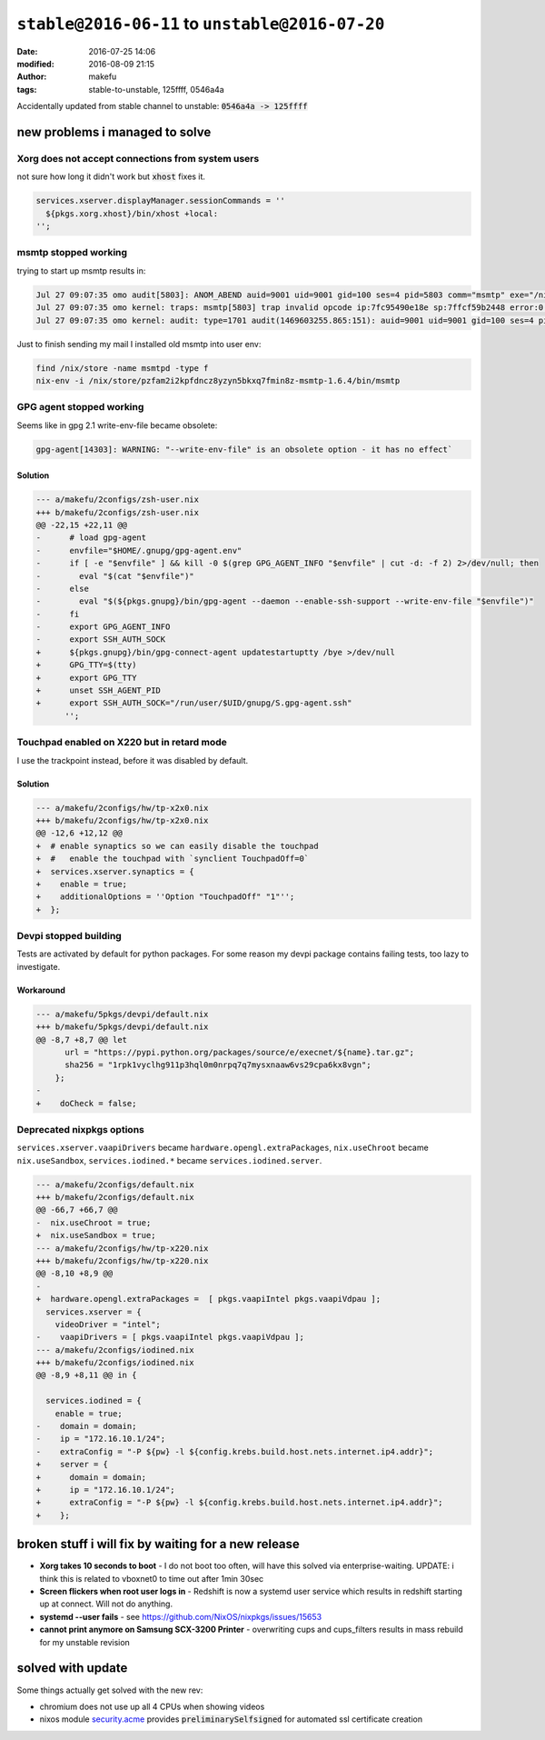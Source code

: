 ``stable@2016-06-11`` to ``unstable@2016-07-20``
####################################################
:date: 2016-07-25 14:06
:modified: 2016-08-09 21:15
:author: makefu
:tags: stable-to-unstable, 125ffff, 0546a4a

Accidentally updated from stable channel to unstable:
:code:`0546a4a -> 125ffff`

new problems i managed to solve
-------------------------------
Xorg does not accept connections from system users
~~~~~~~~~~~~~~~~~~~~~~~~~~~~~~~~~~~~~~~~~~~~~~~~~~
not sure how long it didn't work but :code:`xhost` fixes it.

.. code-block:: bash

  services.xserver.displayManager.sessionCommands = ''
    ${pkgs.xorg.xhost}/bin/xhost +local:
  '';

msmtp stopped working
~~~~~~~~~~~~~~~~~~~~~
trying to start up msmtp results in:

.. code-block:: bash

  Jul 27 09:07:35 omo audit[5803]: ANOM_ABEND auid=9001 uid=9001 gid=100 ses=4 pid=5803 comm="msmtp" exe="/nix/store/ic79467gar4ard15z3xwknxwa772gy9q-msmtp-1.6.4/bin/msmtp" sig=4
  Jul 27 09:07:35 omo kernel: traps: msmtp[5803] trap invalid opcode ip:7fc95490e18e sp:7ffcf59b2448 error:0 in libgmp.so.10.3.0[7fc9548d5000+8f000]
  Jul 27 09:07:35 omo kernel: audit: type=1701 audit(1469603255.865:151): auid=9001 uid=9001 gid=100 ses=4 pid=5803 comm="msmtp" exe="/nix/store/ic79467gar4ard15z3xwknxwa772gy9q-msmtp-1.6.4/bin/msmtp" sig=4

Just to finish sending my mail I installed old msmtp into user env:

.. code-block:: bash

  find /nix/store -name msmtpd -type f
  nix-env -i /nix/store/pzfam2i2kpfdncz8yzyn5bkxq7fmin8z-msmtp-1.6.4/bin/msmtp

GPG agent stopped working
~~~~~~~~~~~~~~~~~~~~~~~~~
Seems like in gpg 2.1 write-env-file became obsolete:

.. code-block:: bash

    gpg-agent[14303]: WARNING: "--write-env-file" is an obsolete option - it has no effect`

Solution
````````

.. code-block:: diff

    --- a/makefu/2configs/zsh-user.nix
    +++ b/makefu/2configs/zsh-user.nix
    @@ -22,15 +22,11 @@
    -      # load gpg-agent
    -      envfile="$HOME/.gnupg/gpg-agent.env"
    -      if [ -e "$envfile" ] && kill -0 $(grep GPG_AGENT_INFO "$envfile" | cut -d: -f 2) 2>/dev/null; then
    -        eval "$(cat "$envfile")"
    -      else
    -        eval "$(${pkgs.gnupg}/bin/gpg-agent --daemon --enable-ssh-support --write-env-file "$envfile")"
    -      fi
    -      export GPG_AGENT_INFO
    -      export SSH_AUTH_SOCK
    +      ${pkgs.gnupg}/bin/gpg-connect-agent updatestartuptty /bye >/dev/null
    +      GPG_TTY=$(tty)
    +      export GPG_TTY
    +      unset SSH_AGENT_PID
    +      export SSH_AUTH_SOCK="/run/user/$UID/gnupg/S.gpg-agent.ssh"
          '';

Touchpad enabled on X220 but in retard mode
~~~~~~~~~~~~~~~~~~~~~~~~~~~~~~~~~~~~~~~~~~~
I use the trackpoint instead, before it was disabled by default.

Solution
````````

.. code-block:: diff

    --- a/makefu/2configs/hw/tp-x2x0.nix
    +++ b/makefu/2configs/hw/tp-x2x0.nix
    @@ -12,6 +12,12 @@
    +  # enable synaptics so we can easily disable the touchpad
    +  #   enable the touchpad with `synclient TouchpadOff=0`
    +  services.xserver.synaptics = {
    +    enable = true;
    +    additionalOptions = ''Option "TouchpadOff" "1"'';
    +  };

Devpi stopped building
~~~~~~~~~~~~~~~~~~~~~~
Tests are activated by default for python packages. For some reason my devpi
package contains failing tests, too lazy to investigate.

Workaround
``````````

.. code-block:: diff

    --- a/makefu/5pkgs/devpi/default.nix
    +++ b/makefu/5pkgs/devpi/default.nix
    @@ -8,7 +8,7 @@ let
          url = "https://pypi.python.org/packages/source/e/execnet/${name}.tar.gz";
          sha256 = "1rpk1vyclhg911p3hql0m0nrpq7q7mysxnaaw6vs29cpa6kx8vgn";
        };
    -
    +    doCheck = false;

Deprecated nixpkgs options
~~~~~~~~~~~~~~~~~~~~~~~~~~

``services.xserver.vaapiDrivers`` became ``hardware.opengl.extraPackages``,
``nix.useChroot`` became ``nix.useSandbox``, ``services.iodined.*`` became ``services.iodined.server``.

.. code-block:: diff

    --- a/makefu/2configs/default.nix
    +++ b/makefu/2configs/default.nix
    @@ -66,7 +66,7 @@
    -  nix.useChroot = true;
    +  nix.useSandbox = true;
    --- a/makefu/2configs/hw/tp-x220.nix
    +++ b/makefu/2configs/hw/tp-x220.nix
    @@ -8,10 +8,9 @@
    -
    +  hardware.opengl.extraPackages =  [ pkgs.vaapiIntel pkgs.vaapiVdpau ];
      services.xserver = {
        videoDriver = "intel";
    -    vaapiDrivers = [ pkgs.vaapiIntel pkgs.vaapiVdpau ];
    --- a/makefu/2configs/iodined.nix
    +++ b/makefu/2configs/iodined.nix
    @@ -8,9 +8,11 @@ in {
    
      services.iodined = {
        enable = true;
    -    domain = domain;
    -    ip = "172.16.10.1/24";
    -    extraConfig = "-P ${pw} -l ${config.krebs.build.host.nets.internet.ip4.addr}";
    +    server = {
    +      domain = domain;
    +      ip = "172.16.10.1/24";
    +      extraConfig = "-P ${pw} -l ${config.krebs.build.host.nets.internet.ip4.addr}";
    +    };



broken stuff i will fix by waiting for a new release
----------------------------------------------------

* **Xorg takes 10 seconds to boot** -
  I do not boot too often, will have this solved via enterprise-waiting.
  UPDATE: i think this is related to vboxnet0 to time out after 1min 30sec
* **Screen flickers when root user logs in** -
  Redshift is now a systemd user service which results in redshift starting up
  at connect. Will not do anything.
* **systemd --user fails** -
  see https://github.com/NixOS/nixpkgs/issues/15653
* **cannot print anymore on Samsung SCX-3200 Printer** - overwriting cups and
  cups_filters results in mass rebuild for my unstable revision


solved with update
------------------
Some things actually get solved with the new rev:

- chromium does not use up all 4 CPUs when showing videos
- nixos module `security.acme <https://github.com/NixOS/nixpkgs/blob/master/nixos/modules/security/acme.nix#L117>`_ provides :code:`preliminarySelfsigned` for automated ssl certificate creation
